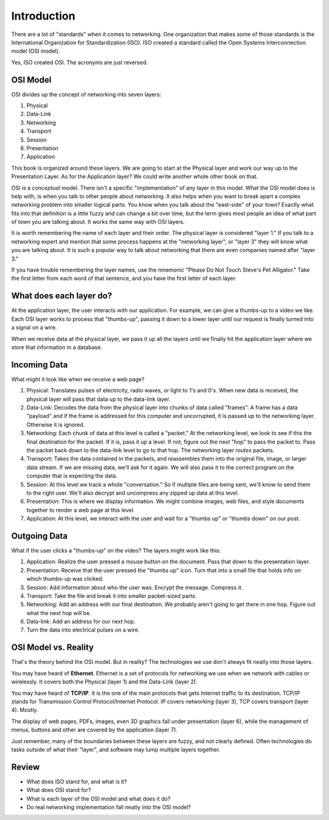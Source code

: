 Introduction
============

There are a lot of "standards" when it comes to networking. One
organization that makes some of those standards
is the International Organization for Standardization (ISO).
ISO created a standard called the
Open Systems Interconnection model (OSI model).

Yes, ISO created OSI. The acronyms are just reversed.

OSI Model
---------

OSI divides up the concept of networking into seven layers:

1. Physical
2. Data-Link
3. Networking
4. Transport
5. Session
6. Presentation
7. Application

This book is organized around these layers. We are going to start at the Physical
layer and work our way up to the Presentation Layer. As for the Application
layer? We could write another whole other book on that.

OSI is a *conceptual* model. There isn't a specific "implementation" of any layer
in this model.
What the OSI model does is help with, is when you talk to other people about networking.
It also helps when
you want to break apart a complex networking problem into smaller logical parts.
You know when you talk about the "east-side" of your town? Exactly what fits into
that definition is a little fuzzy and can change a bit over time, but the
term gives most people an idea of what part of town you are talking about.
It works the same way with OSI layers.

It is worth remembering the name of each layer and their order.
The physical layer is considered "layer 1."
If you talk to a networking expert and mention that some process happens at
the "networking layer", or "layer 3" they will know what you are talking about.
It is such a popular way to talk about networking that there are even companies
named after "layer 3."

If you have trouble remembering the layer names, use
the mnemonic "Please Do Not Touch
Steve's Pet Alligator." Take the first letter from each word of that sentence,
and you have the first letter of each layer.

What does each layer do?
------------------------

At the application layer, the user interacts with our application.
For example, we can
give a thumbs-up to a video we like.
Each OSI layer works to process that "thumbs-up", passing it down
to a lower layer until our request is finally turned into a signal on a wire.

When we receive data at the physical layer, we pass it up all the layers until
we finally hit the application layer where we store that information in a database.

.. image:: osi_model.svg
    :align: center
    :alt: alternate text

Incoming Data
-------------

What might it look like when we *receive* a web page?

1. Physical: Translates pulses of electricity,
   radio waves, or light to 1's and 0's. When new data is received, the
   physical layer will pass that data up to the data-link layer.
2. Data-Link: Decodes the data from the physical layer into chunks of data called
   "frames". A frame has a data "payload" and if the frame is addressed for
   this computer and uncorrupted, it is passed up to the networking layer. Otherwise
   it is ignored.
3. Networking: Each chunk of data at this level is called a "packet."
   At the networking level, we look to see if this the final destination for
   the packet. If it is, pass
   it up a level. If not, figure out the next "hop" to pass the packet to.
   Pass the packet back down to the data-link level to go to that hop.
   The networking layer *routes* packets.
4. Transport: Takes the data contained in the packets, and reassembles them
   into the original file, image, or larger data stream. If we are missing data,
   we'll ask for it again. We will also pass it to the correct program on the
   computer that is expecting the data.
5. Session: At this level we track a whole "conversation." So if multiple files
   are being sent, we'll know to send them to the right user. We'll also decrypt
   and uncompress any zipped up data at this level.
6. Presentation: This is where we display information. We might combine images,
   web files, and style documents together to render a web page at this level.
7. Application: At this level, we interact with the user and wait for a "thumbs up"
   or "thumbs down" on our post.

Outgoing Data
-------------

What if the user clicks a "thumbs-up" on the video? The layers might work
like this:

1. Application: Realize the user pressed a mouse button on the document. Pass
   that down to the presentation layer.
2. Presentation: Receive that the user pressed the "thumbs up" icon. Turn that
   into a small file that holds info on which thumbs-up was clicked.
3. Session: Add information about who the user was. Encrypt the message. Compress
   it.
4. Transport: Take the file and break it into smaller packet-sized parts.
5. Networking: Add an address with our final destination. We probably aren't going
   to get there in one hop. Figure out what the next hop will be.
6. Data-link: Add an address for our next hop.
7. Turn the data into electrical pulses on a wire.


.. image:: osi_model_2.svg
    :align: center
    :alt: alternate text
    :width: 600px

OSI Model vs. Reality
---------------------

That's the theory behind the OSI model. But in reality? The technologies
we use don't always fit neatly into those layers.

You may have heard of **Ethernet**. Ethernet is a set of protocols for networking
we use when we network with cables or wirelessly.
It covers both the Physical (layer 1) and the Data-Link (layer 2).

You may have heard of **TCP/IP**. It is the one of the main protocols that
gets Internet traffic to its destination. TCP/IP stands for Transmission Control
Protocol/Internet Protocol. IP covers networking (layer 3), TCP covers
transport (layer 4). Mostly.

The display of web pages, PDFs, images, even 3D graphics
fall under presentation (layer 6), while the management of menus, buttons and other
are covered by the application (layer 7).

Just remember, many of the boundaries between these layers are fuzzy,
and not clearly defined. Often technologies do tasks outside of what
their "layer", and software may lump multiple layers together.

Review
------

* What does ISO stand for, and what is it?
* What does OSI stand for?
* What is each layer of the OSI model and what does it do?
* Do real networking implementation fall neatly into the OSI model?